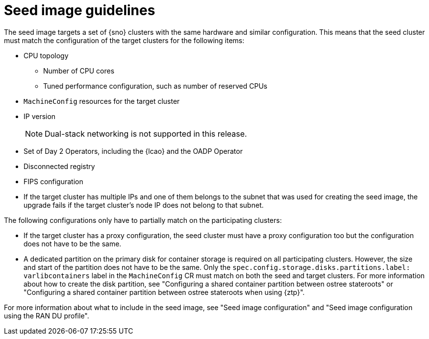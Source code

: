 // Module included in the following assemblies:
// * edge_computing/image-based-upgrade/cnf-understanding-image-based-upgrade.adoc

[id="cnf-image-based-upgrade-seed-image-guide_{context}"]
= Seed image guidelines

The seed image targets a set of {sno} clusters with the same hardware and similar configuration.
This means that the seed cluster must match the configuration of the target clusters for the following items:

* CPU topology
** Number of CPU cores
** Tuned performance configuration, such as number of reserved CPUs
* `MachineConfig` resources for the target cluster
* IP version
+
[NOTE]
====
Dual-stack networking is not supported in this release.
====

* Set of Day 2 Operators, including the {lcao} and the OADP Operator
* Disconnected registry
* FIPS configuration
* If the target cluster has multiple IPs and one of them belongs to the subnet that was used for creating the seed image, the upgrade fails if the target cluster's node IP does not belong to that subnet.

The following configurations only have to partially match on the participating clusters:

* If the target cluster has a proxy configuration, the seed cluster must have a proxy configuration too but the configuration does not have to be the same.
* A dedicated partition on the primary disk for container storage is required on all participating clusters. However, the size and start of the partition does not have to be the same. Only the `spec.config.storage.disks.partitions.label: varlibcontainers` label in the `MachineConfig` CR must match on both the seed and target clusters.
For more information about how to create the disk partition, see "Configuring a shared container partition between ostree stateroots" or "Configuring a shared container partition between ostree stateroots when using {ztp}".

For more information about what to include in the seed image, see "Seed image configuration" and "Seed image configuration using the RAN DU profile".